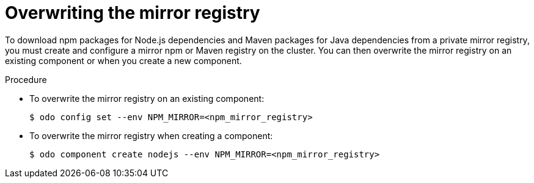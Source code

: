 // Module included in the following assemblies:
//
// cli_reference/developer_cli_odo/using_odo_in_a_restricted_environment/creating-and-deploying-a-component-to-the-disconnected-cluster

[id="overwriting-the-mirror-registry_{context}"]
= Overwriting the mirror registry

To download npm packages for Node.js dependencies and Maven packages for Java dependencies from a private mirror registry, you must create and configure a mirror npm or Maven registry on the cluster. You can then overwrite the mirror registry on an existing component or when you create a new component.

.Procedure

* To overwrite the mirror registry on an existing component:
+
[source,terminal]
----
$ odo config set --env NPM_MIRROR=<npm_mirror_registry>
----

* To overwrite the mirror registry when creating a component:
+
[source,terminal]
----
$ odo component create nodejs --env NPM_MIRROR=<npm_mirror_registry>
----
